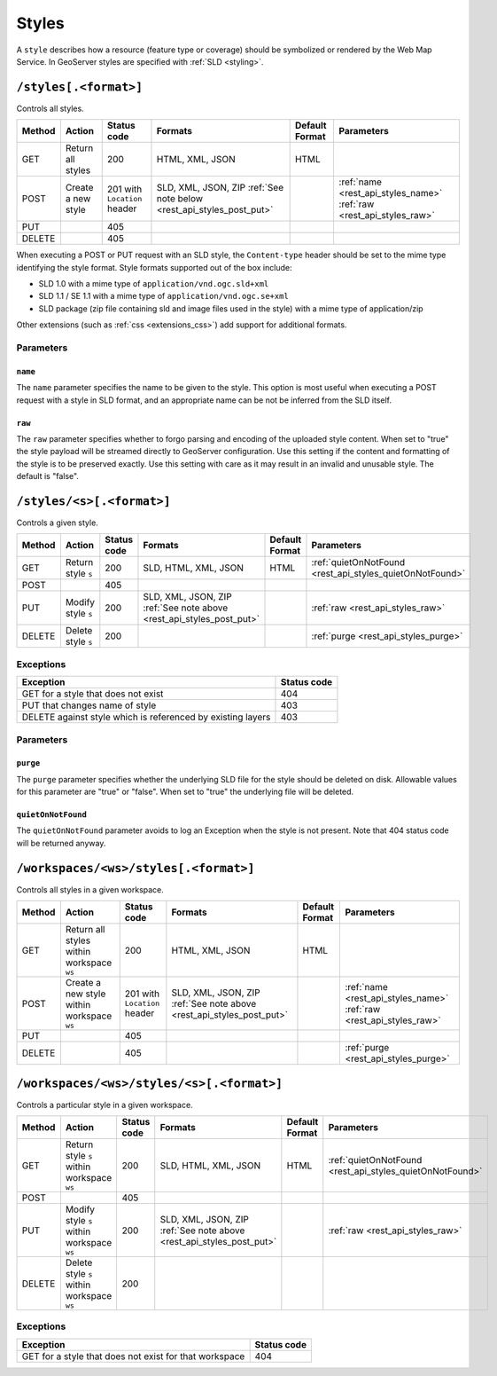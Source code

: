 .. _rest_api_styles:

Styles
======

A ``style`` describes how a resource (feature type or coverage) should be symbolized or rendered by the Web Map Service. In GeoServer styles are specified with :ref:`SLD <styling>`.

``/styles[.<format>]``
----------------------

Controls all styles.

.. list-table::
   :header-rows: 1

   * - Method
     - Action
     - Status code
     - Formats
     - Default Format
     - Parameters
   * - GET
     - Return all styles
     - 200
     - HTML, XML, JSON
     - HTML
     -
   * - POST
     - Create a new style
     - 201 with ``Location`` header
     - SLD, XML, JSON, ZIP
       :ref:`See note below <rest_api_styles_post_put>`
     -
     - :ref:`name <rest_api_styles_name>` :ref:`raw <rest_api_styles_raw>`
   * - PUT
     - 
     - 405
     - 
     - 
     -
   * - DELETE
     - 
     - 405
     -
     -
     - 

.. _rest_api_styles_post_put:

When executing a POST or PUT request with an SLD style, the ``Content-type`` header should be set to the mime type identifying the style format. Style formats 
supported out of the box include:

* SLD 1.0 with a mime type of ``application/vnd.ogc.sld+xml``
* SLD 1.1 / SE 1.1 with a mime type of ``application/vnd.ogc.se+xml``
* SLD package (zip file containing sld and image files used in the style) with a mime type of application/zip

Other extensions (such as :ref:`css <extensions_css>`) add support for 
additional formats. 

Parameters
~~~~~~~~~~

.. _rest_api_styles_name:

``name``
^^^^^^^^

The ``name`` parameter specifies the name to be given to the style. This option is most useful when executing a POST request with a style in SLD format, and an appropriate name can be not be inferred from the SLD itself.

.. _rest_api_styles_raw:

``raw``
^^^^^^^

The ``raw`` parameter specifies whether to forgo parsing and encoding of the 
uploaded style content. When set to "true" the style payload will be streamed
directly to GeoServer configuration. Use this setting if the content and 
formatting of the style is to be preserved exactly. Use this setting with care
as it may result in an invalid and unusable style. The default is "false".  

``/styles/<s>[.<format>]``
--------------------------

Controls a given style.

.. list-table::
   :header-rows: 1

   * - Method
     - Action
     - Status code
     - Formats
     - Default Format
     - Parameters
   * - GET
     - Return style ``s``
     - 200
     - SLD, HTML, XML, JSON
     - HTML
     - :ref:`quietOnNotFound <rest_api_styles_quietOnNotFound>`
   * - POST
     - 
     - 405
     -
     -
     - 
   * - PUT
     - Modify style ``s`` 
     - 200
     - SLD, XML, JSON, ZIP :ref:`See note above <rest_api_styles_post_put>`
     -
     - :ref:`raw <rest_api_styles_raw>` 
   * - DELETE
     - Delete style ``s``
     - 200
     -
     -
     - :ref:`purge <rest_api_styles_purge>` 

Exceptions
~~~~~~~~~~

.. list-table::
   :header-rows: 1

   * - Exception
     - Status code
   * - GET for a style that does not exist
     - 404
   * - PUT that changes name of style
     - 403
   * - DELETE against style which is referenced by existing layers
     - 403

Parameters
~~~~~~~~~~

.. _rest_api_styles_purge:

``purge``
^^^^^^^^^

The ``purge`` parameter specifies whether the underlying SLD file for the style should be deleted on disk. Allowable values for this parameter are "true" or "false". When set to "true" the underlying file will be deleted. 

.. _rest_api_styles_quietOnNotFound:

``quietOnNotFound``
^^^^^^^^^^^^^^^^^^^^

The ``quietOnNotFound`` parameter avoids to log an Exception when the style is not present. Note that 404 status code will be returned anyway.

``/workspaces/<ws>/styles[.<format>]``
--------------------------------------

Controls all styles in a given workspace.

.. list-table::
   :header-rows: 1

   * - Method
     - Action
     - Status code
     - Formats
     - Default Format
     - Parameters
   * - GET
     - Return all styles within workspace ``ws``
     - 200
     - HTML, XML, JSON
     - HTML
     -
   * - POST
     - Create a new style within workspace ``ws``
     - 201 with ``Location`` header
     - SLD, XML, JSON, ZIP :ref:`See note above <rest_api_styles_post_put>`
     -
     - :ref:`name <rest_api_styles_name>` :ref:`raw <rest_api_styles_raw>` 
   * - PUT
     - 
     - 405
     - 
     - 
     -
   * - DELETE
     - 
     - 405
     -
     -
     - :ref:`purge <rest_api_styles_purge>`


``/workspaces/<ws>/styles/<s>[.<format>]``
------------------------------------------

Controls a particular style in a given workspace.

.. list-table::
   :header-rows: 1

   * - Method
     - Action
     - Status code
     - Formats
     - Default Format
     - Parameters
   * - GET
     - Return style ``s`` within workspace ``ws``
     - 200
     - SLD, HTML, XML, JSON
     - HTML
     - :ref:`quietOnNotFound <rest_api_styles_quietOnNotFound>`
   * - POST
     - 
     - 405
     -
     -
     -
   * - PUT
     - Modify style ``s`` within workspace ``ws``
     - 200
     - SLD, XML, JSON, ZIP
       :ref:`See note above <rest_api_styles_post_put>`
     - 
     - :ref:`raw <rest_api_styles_raw>` 
   * - DELETE
     - Delete style ``s`` within workspace ``ws``
     - 200
     -
     -
     -

Exceptions
~~~~~~~~~~

.. list-table::
   :header-rows: 1

   * - Exception
     - Status code
   * - GET for a style that does not exist for that workspace
     - 404